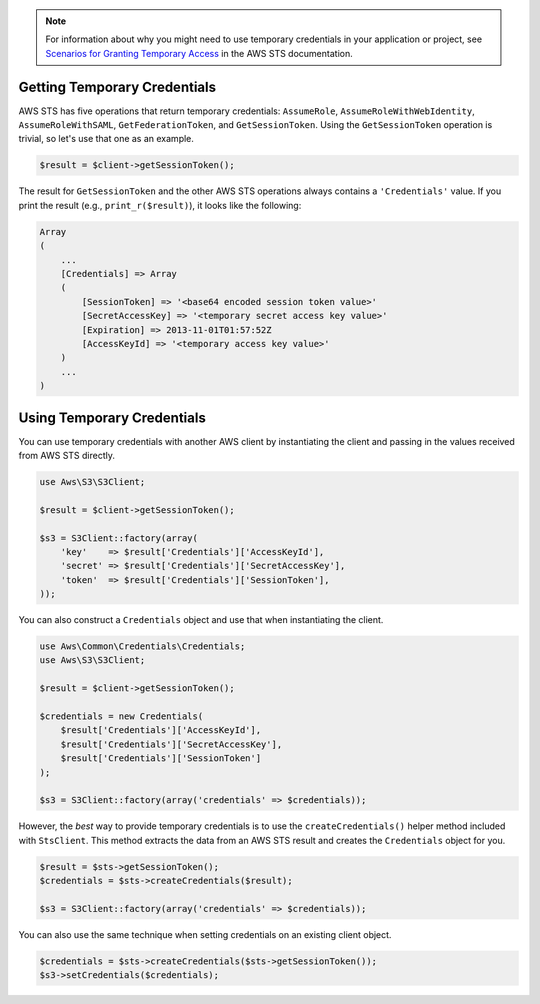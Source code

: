 .. service:: Sts

.. note::

    For information about why you might need to use temporary credentials in your application or project, see
    `Scenarios for Granting Temporary Access <http://docs.aws.amazon.com/STS/latest/UsingSTS/STSUseCases.html>`_ in the
    AWS STS documentation.

Getting Temporary Credentials
-----------------------------

AWS STS has five operations that return temporary credentials: ``AssumeRole``, ``AssumeRoleWithWebIdentity``,
``AssumeRoleWithSAML``, ``GetFederationToken``, and ``GetSessionToken``. Using the ``GetSessionToken`` operation is
trivial, so let's use that one as an example.

.. code-block:: php

    $result = $client->getSessionToken();

The result for ``GetSessionToken`` and the other AWS STS operations always contains a ``'Credentials'`` value. If you
print the result (e.g., ``print_r($result)``), it looks like the following:

.. code-block:: php

    Array
    (
        ...
        [Credentials] => Array
        (
            [SessionToken] => '<base64 encoded session token value>'
            [SecretAccessKey] => '<temporary secret access key value>'
            [Expiration] => 2013-11-01T01:57:52Z
            [AccessKeyId] => '<temporary access key value>'
        )
        ...
    )

Using Temporary Credentials
---------------------------

You can use temporary credentials with another AWS client by instantiating the client and passing in the values received
from AWS STS directly.

.. code-block:: php

    use Aws\S3\S3Client;

    $result = $client->getSessionToken();

    $s3 = S3Client::factory(array(
        'key'    => $result['Credentials']['AccessKeyId'],
        'secret' => $result['Credentials']['SecretAccessKey'],
        'token'  => $result['Credentials']['SessionToken'],
    ));

You can also construct a ``Credentials`` object and use that when instantiating the client.

.. code-block:: php

    use Aws\Common\Credentials\Credentials;
    use Aws\S3\S3Client;

    $result = $client->getSessionToken();

    $credentials = new Credentials(
        $result['Credentials']['AccessKeyId'],
        $result['Credentials']['SecretAccessKey'],
        $result['Credentials']['SessionToken']
    );

    $s3 = S3Client::factory(array('credentials' => $credentials));

However, the *best* way to provide temporary credentials is to use the ``createCredentials()`` helper method included
with ``StsClient``. This method extracts the data from an AWS STS result and creates the ``Credentials`` object for you.

.. code-block:: php

    $result = $sts->getSessionToken();
    $credentials = $sts->createCredentials($result);

    $s3 = S3Client::factory(array('credentials' => $credentials));

You can also use the same technique when setting credentials on an existing client object.

.. code-block:: php

    $credentials = $sts->createCredentials($sts->getSessionToken());
    $s3->setCredentials($credentials);

.. apiref:: Sts
